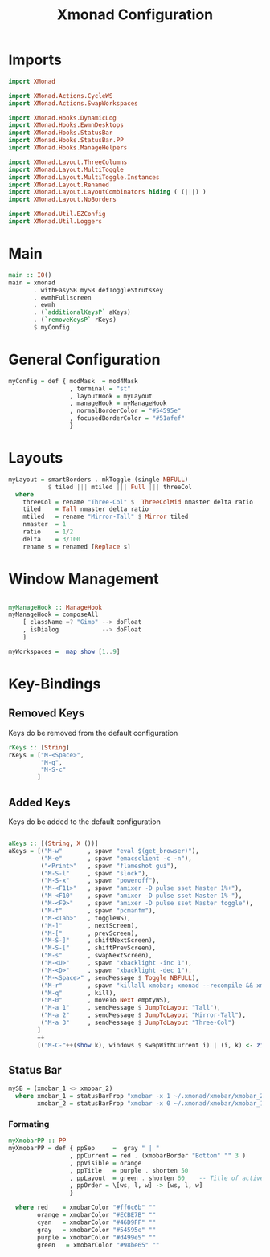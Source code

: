 #+TITLE: Xmonad Configuration
#+PROPERTY: header-args:haskell :tangle ~/.xmonad/xmonad.hs

* Imports

#+begin_src haskell
  import XMonad

  import XMonad.Actions.CycleWS
  import XMonad.Actions.SwapWorkspaces

  import XMonad.Hooks.DynamicLog
  import XMonad.Hooks.EwmhDesktops
  import XMonad.Hooks.StatusBar
  import XMonad.Hooks.StatusBar.PP
  import XMonad.Hooks.ManageHelpers

  import XMonad.Layout.ThreeColumns
  import XMonad.Layout.MultiToggle
  import XMonad.Layout.MultiToggle.Instances
  import XMonad.Layout.Renamed
  import XMonad.Layout.LayoutCombinators hiding ( (|||) )
  import XMonad.Layout.NoBorders

  import XMonad.Util.EZConfig
  import XMonad.Util.Loggers
#+end_src

* Main

#+begin_src haskell
  main :: IO()
  main = xmonad
         . withEasySB mySB defToggleStrutsKey
         . ewmhFullscreen
         . ewmh
         . (`additionalKeysP` aKeys) 
         . (`removeKeysP` rKeys)
         $ myConfig
#+end_src

* General Configuration
#+begin_src haskell
myConfig = def { modMask  = mod4Mask
                 , terminal = "st"
                 , layoutHook = myLayout
                 , manageHook = myManageHook 
                 , normalBorderColor = "#54595e"
                 , focusedBorderColor = "#51afef"
                 }
#+end_src
* Layouts

#+begin_src haskell
myLayout = smartBorders . mkToggle (single NBFULL)
           $ tiled ||| mtiled ||| Full ||| threeCol
  where
    threeCol = rename "Three-Col" $  ThreeColMid nmaster delta ratio
    tiled    = Tall nmaster delta ratio
    mtiled   = rename "Mirror-Tall" $ Mirror tiled 
    nmaster  = 1
    ratio    = 1/2
    delta    = 3/100
    rename s = renamed [Replace s]
#+end_src

* Window Management

#+begin_src haskell

  myManageHook :: ManageHook
  myManageHook = composeAll
      [ className =? "Gimp" --> doFloat
      , isDialog            --> doFloat
      ]

  myWorkspaces =  map show [1..9]

#+end_src

* Key-Bindings
** Removed Keys
Keys do be removed from the default configuration
#+begin_src haskell
  rKeys :: [String]
  rKeys = ["M-<Space>",
           "M-q",
           "M-S-c"
          ]
#+end_src
** Added Keys
Keys do be added to the default configuration
#+begin_src haskell

aKeys :: [(String, X ())]
aKeys = [("M-w"       , spawn "eval $(get_browser)"),
         ("M-e"       , spawn "emacsclient -c -n"),
         ("<Print>"   , spawn "flameshot gui"),
         ("M-S-l"     , spawn "slock"),
         ("M-S-x"     , spawn "poweroff"),
         ("M-<F11>"   , spawn "amixer -D pulse sset Master 1%+"),
         ("M-<F10"    , spawn "amixer -D pulse sset Master 1%-"),
         ("M-<F9>"    , spawn "amixer -D pulse sset Master toggle"),
         ("M-f"       , spawn "pcmanfm"),
         ("M-<Tab>"   , toggleWS),
         ("M-]"       , nextScreen),
         ("M-["       , prevScreen),
         ("M-S-]"     , shiftNextScreen),
         ("M-S-["     , shiftPrevScreen),
         ("M-s"       , swapNextScreen),
         ("M-<U>"     , spawn "xbacklight -inc 1"),
         ("M-<D>"     , spawn "xbacklight -dec 1"),
         ("M-<Space>" , sendMessage $ Toggle NBFULL),
         ("M-r"       , spawn "killall xmobar; xmonad --recompile && xmonad --restart"),
         ("M-q"       , kill),
         ("M-0"       , moveTo Next emptyWS),
         ("M-a 1"     , sendMessage $ JumpToLayout "Tall"),
         ("M-a 2"     , sendMessage $ JumpToLayout "Mirror-Tall"),
         ("M-a 3"     , sendMessage $ JumpToLayout "Three-Col")
        ]
        ++
        [("M-C-"++(show k), windows $ swapWithCurrent i) | (i, k) <- zip myWorkspaces [1 ..]]

#+end_src
** Status Bar

#+begin_src haskell
  mySB = (xmobar_1 <> xmobar_2)
    where xmobar_1 = statusBarProp "xmobar -x 1 ~/.xmonad/xmobar/xmobar_2" (pure myXmobarPP)
          xmobar_2 = statusBarProp "xmobar -x 0 ~/.xmonad/xmobar/xmobar_1" (pure myXmobarPP)
#+end_src

*** Formating

#+begin_src haskell
myXmobarPP :: PP
myXmobarPP = def { ppSep     =  gray " | " 
                 , ppCurrent = red . (xmobarBorder "Bottom" "" 3 ) 
                 , ppVisible = orange 
                 , ppTitle   = purple . shorten 50 
                 , ppLayout  = green . shorten 60    -- Title of active layout in xmobar
                 , ppOrder = \[ws, l, w] -> [ws, l, w]
                 }

  where red    = xmobarColor "#ff6c6b" ""
        orange = xmobarColor "#ECBE7B" ""
        cyan   = xmobarColor "#46D9FF" ""
        gray   = xmobarColor "#54595e" ""
        purple = xmobarColor "#d499e5" ""
        green   = xmobarColor "#98be65" ""

#+end_src



